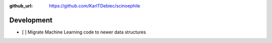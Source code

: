 :github_url: https://github.com/KarlTDebiec/scinoephile

Development
-----------

- [ ] Migrate Machine Learning code to newer data structures
